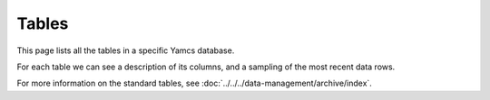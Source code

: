 Tables
======

This page lists all the tables in a specific Yamcs database.

For each table we can see a description of its columns, and a sampling of the most recent data rows.

For more information on the standard tables, see :doc:`../../../data-management/archive/index`.
